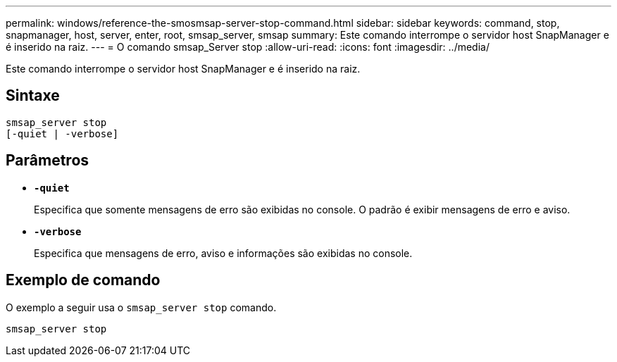 ---
permalink: windows/reference-the-smosmsap-server-stop-command.html 
sidebar: sidebar 
keywords: command, stop, snapmanager, host, server, enter, root, smsap_server, smsap 
summary: Este comando interrompe o servidor host SnapManager e é inserido na raiz. 
---
= O comando smsap_Server stop
:allow-uri-read: 
:icons: font
:imagesdir: ../media/


[role="lead"]
Este comando interrompe o servidor host SnapManager e é inserido na raiz.



== Sintaxe

[listing]
----

smsap_server stop
[-quiet | -verbose]
----


== Parâmetros

* *`-quiet`*
+
Especifica que somente mensagens de erro são exibidas no console. O padrão é exibir mensagens de erro e aviso.

* *`-verbose`*
+
Especifica que mensagens de erro, aviso e informações são exibidas no console.





== Exemplo de comando

O exemplo a seguir usa o `smsap_server stop` comando.

[listing]
----
smsap_server stop
----